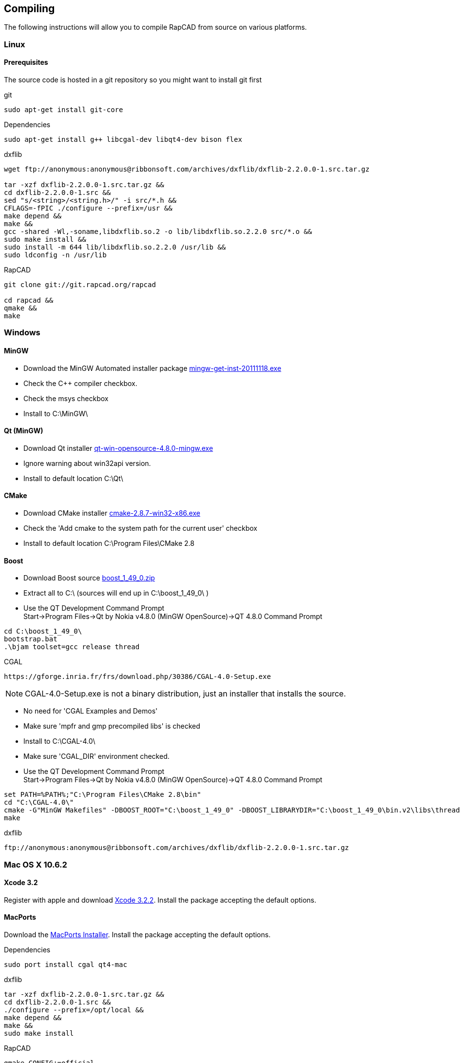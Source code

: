 Compiling
---------

The following instructions will allow you to compile RapCAD from source on
various platforms.

Linux
~~~~~

Prerequisites
^^^^^^^^^^^^^

The source code is hosted in a git repository so you might want to install git first

.git
-----------------------------
sudo apt-get install git-core
-----------------------------


.Dependencies
-------------------------------------------------------------------
sudo apt-get install g++ libcgal-dev libqt4-dev bison flex
-------------------------------------------------------------------

.dxflib
-----------------------------------------------------------------------------------------
wget ftp://anonymous:anonymous@ribbonsoft.com/archives/dxflib/dxflib-2.2.0.0-1.src.tar.gz

tar -xzf dxflib-2.2.0.0-1.src.tar.gz &&
cd dxflib-2.2.0.0-1.src &&
sed "s/<string>/<string.h>/" -i src/*.h &&
CFLAGS=-fPIC ./configure --prefix=/usr &&
make depend &&
make &&
gcc -shared -Wl,-soname,libdxflib.so.2 -o lib/libdxflib.so.2.2.0 src/*.o &&
sudo make install &&
sudo install -m 644 lib/libdxflib.so.2.2.0 /usr/lib &&
sudo ldconfig -n /usr/lib
-----------------------------------------------------------------------------------------

.RapCAD
-------------------------------------
git clone git://git.rapcad.org/rapcad

cd rapcad &&
qmake &&
make
-------------------------------------

Windows
~~~~~~~

MinGW
^^^^^

* Download the MinGW Automated installer package
http://sourceforge.net/projects/mingw/files/Installer/mingw-get-inst/mingw-get-inst-20111118/mingw-get-inst-20111118.exe[mingw-get-inst-20111118.exe]
* Check the C++ compiler checkbox.
* Check the msys checkbox
* Install to +C:\MinGW\+


Qt (MinGW)
^^^^^^^^^^

* Download Qt installer
http://get.qt.nokia.com/qt/source/qt-win-opensource-4.8.0-mingw.exe[qt-win-opensource-4.8.0-mingw.exe]
* Ignore warning about win32api version.
* Install to default location +C:\Qt\+

CMake
^^^^^

* Download CMake installer
http://www.cmake.org/files/v2.8/cmake-2.8.7-win32-x86.exe[cmake-2.8.7-win32-x86.exe]
* Check the 'Add cmake to the system path for the current user' checkbox
* Install to default location +C:\Program Files\CMake 2.8+

Boost
^^^^^

* Download Boost source
http://downloads.sourceforge.net/project/boost/boost/1.49.0/boost_1_49_0.zip[boost_1_49_0.zip]
* Extract all to +C:\+ (sources will end up in +C:\boost_1_49_0\+ )
* Use the QT Development Command Prompt +
+Start->Program Files->Qt by Nokia v4.8.0 (MinGW OpenSource)->QT 4.8.0 Command Prompt+
-------------------------
cd C:\boost_1_49_0\
bootstrap.bat
.\bjam toolset=gcc release thread
-------------------------

.CGAL
-----------------------------------------------------------------
https://gforge.inria.fr/frs/download.php/30386/CGAL-4.0-Setup.exe
-----------------------------------------------------------------

NOTE: CGAL-4.0-Setup.exe is not a binary distribution, just an installer that installs the
source.

* No need for 'CGAL Examples and Demos'
* Make sure 'mpfr and gmp precompiled libs' is checked
* Install to +C:\CGAL-4.0\+
* Make sure 'CGAL_DIR' environment checked.
* Use the QT Development Command Prompt +
+Start->Program Files->Qt by Nokia v4.8.0 (MinGW OpenSource)->QT 4.8.0 Command Prompt+
-------------------------------
set PATH=%PATH%;"C:\Program Files\CMake 2.8\bin"
cd "C:\CGAL-4.0\"
cmake -G"MinGW Makefiles" -DBOOST_ROOT="C:\boost_1_49_0" -DBOOST_LIBRARYDIR="C:\boost_1_49_0\bin.v2\libs\thread\build\gcc-mingw-4.6.2\release\threading-multi\" .
make
-------------------------------

.dxflib
------------------------------------------------------------------------------------
ftp://anonymous:anonymous@ribbonsoft.com/archives/dxflib/dxflib-2.2.0.0-1.src.tar.gz
------------------------------------------------------------------------------------

Mac OS X 10.6.2
~~~~~~~~~~~~~~~

Xcode 3.2
^^^^^^^^^

Register with apple and download
link:https://connect.apple.com/cgi-bin/WebObjects/MemberSite.woa/wa/getSoftware?bundleID=20588[Xcode 3.2.2].
Install the package accepting the default options.

MacPorts
^^^^^^^^

Download the
link:https://distfiles.macports.org/MacPorts/MacPorts-2.0.3-10.6-SnowLeopard.dmg[MacPorts Installer].
Install the package accepting the default options.

.Dependencies
-------------------------------------------------------------
sudo port install cgal qt4-mac
-------------------------------------------------------------

.dxflib
-----------------------------------------------------------------------------------------
tar -xzf dxflib-2.2.0.0-1.src.tar.gz &&
cd dxflib-2.2.0.0-1.src &&
./configure --prefix=/opt/local &&
make depend &&
make &&
sudo make install
-----------------------------------------------------------------------------------------

.RapCAD
-------------------------
qmake CONFIG+=official
make
cp -R /opt/local/lib/Resources/qt_menu.nib rapcad.app/Contents/Resources/
macdeployqt rapcad.app -dmg
hdiutil internet-enable -yes rapcad.dmg
-------------------------


